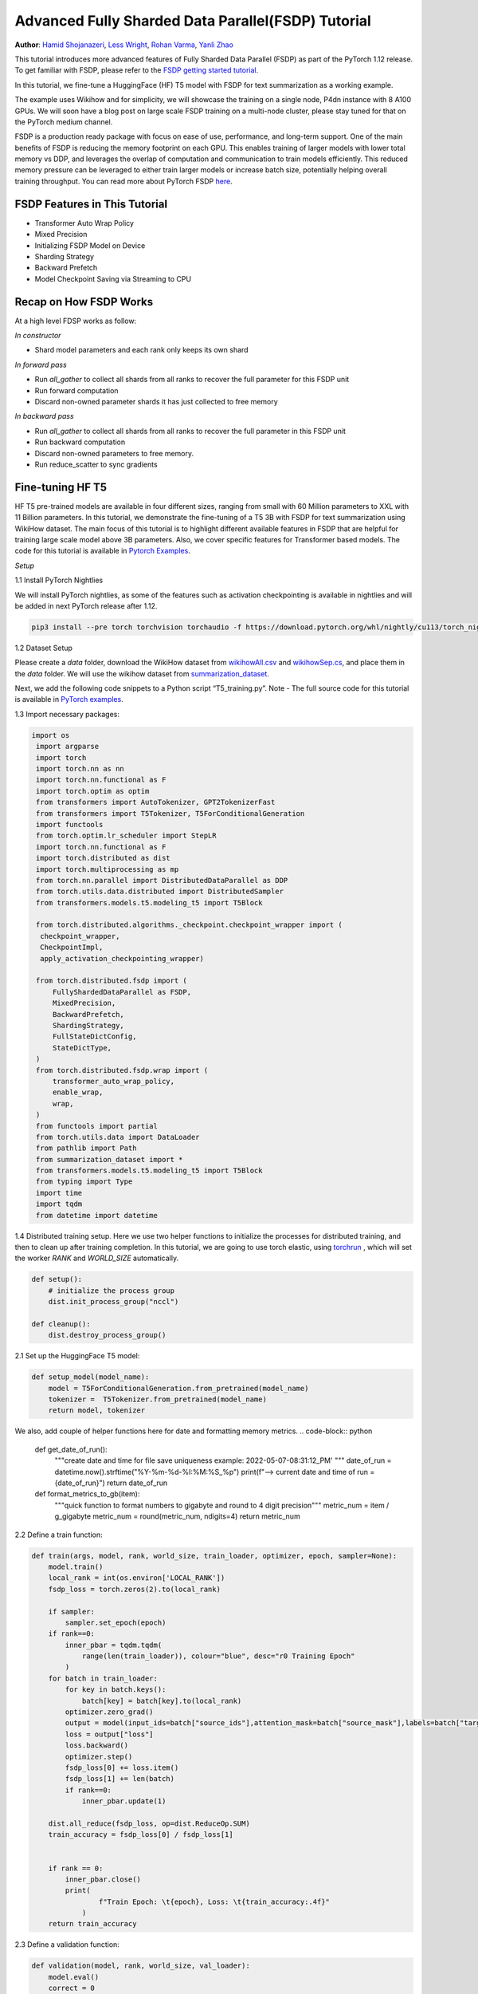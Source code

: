 Advanced Fully Sharded Data Parallel(FSDP) Tutorial
=====================================================

**Author**: `Hamid Shojanazeri <https://github.com/HamidShojanazeri>`__, `Less Wright <https://github.com/lessw2020>`__, `Rohan Varma <https://github.com/rohan-varma/>`__, `Yanli Zhao <https://github.com/zhaojuanmao>`__


This tutorial introduces more advanced features of Fully Sharded Data Parallel (FSDP) as part of the PyTorch 1.12 release. To get familiar with FSDP, please refer to the `FSDP getting started tutorial <https://pytorch.org/tutorials/intermediate/FSDP_tutorial.html>`__.

In this tutorial, we fine-tune a HuggingFace (HF) T5 model with FSDP for text summarization as a working example. 

The example uses Wikihow and for simplicity, we will showcase the training on a single node, P4dn instance with 8 A100 GPUs. We will soon have a blog post on large scale FSDP training on a multi-node cluster, please stay tuned for that on the PyTorch medium channel.

FSDP is a production ready package with focus on ease of use, performance, and long-term support. 
One of the main benefits of FSDP is reducing the memory footprint on each GPU. This enables training of larger models with lower total memory vs DDP, and leverages the overlap of computation and communication to train models efficiently. 
This reduced memory pressure can be leveraged to either train larger models or increase batch size, potentially helping overall training throughput. 
You can read more about PyTorch FSDP `here <https://pytorch.org/blog/introducing-pytorch-fully-sharded-data-parallel-api/>`__.


FSDP Features in This Tutorial
------------------------------
* Transformer Auto Wrap Policy
* Mixed Precision
* Initializing FSDP Model on Device
* Sharding Strategy
* Backward Prefetch
* Model Checkpoint Saving via Streaming to CPU



Recap on How FSDP Works
-----------------------

At a high level FDSP works as follow:

*In constructor*

* Shard model parameters and each rank only keeps its own shard

*In forward pass*

* Run `all_gather` to collect all shards from all ranks to recover the full parameter for this FSDP unit
* Run forward computation
* Discard non-owned parameter shards it has just collected to free memory

*In backward pass*

* Run `all_gather` to collect all shards from all ranks to recover the full parameter in this FSDP unit
* Run backward computation
* Discard non-owned parameters to free memory. 
* Run reduce_scatter to sync gradients


Fine-tuning HF T5
-----------------
HF T5 pre-trained models are available in four different sizes, ranging from small with 60 Million parameters to XXL with 11 Billion parameters. In this tutorial, we demonstrate the fine-tuning of a T5 3B with FSDP for text summarization using WikiHow dataset.
The main focus of this tutorial is to highlight different available features in FSDP that are helpful for training large scale model above 3B parameters. Also, we cover specific features for Transformer based models. The code for this tutorial is available in  `Pytorch Examples <https://github.com/HamidShojanazeri/examples/tree/FSDP_example/FSDP/>`__.


*Setup*

1.1 Install PyTorch Nightlies

We will install PyTorch nightlies, as some of the features such as activation checkpointing is available in nightlies and will be added in next PyTorch release after 1.12.

.. code-block:: bash 

    pip3 install --pre torch torchvision torchaudio -f https://download.pytorch.org/whl/nightly/cu113/torch_nightly.html

1.2 Dataset Setup

Please create a `data` folder, download the WikiHow dataset from `wikihowAll.csv <https://ucsb.app.box.com/s/ap23l8gafpezf4tq3wapr6u8241zz358>`__  and `wikihowSep.cs <https://ucsb.app.box.com/s/7yq601ijl1lzvlfu4rjdbbxforzd2oag>`__, and place them in the `data` folder. 
We will use the wikihow dataset from  `summarization_dataset <https://github.com/HamidShojanazeri/examples/blob/FSDP_example/FSDP/summarization_dataset.py>`__.

Next, we add the following code snippets to a Python script “T5_training.py”.  Note - The full source code for this tutorial is available in `PyTorch examples <https://github.com/HamidShojanazeri/examples/tree/FSDP_example/FSDP>`__.

1.3  Import necessary packages:

.. code-block:: python

   import os
    import argparse
    import torch
    import torch.nn as nn
    import torch.nn.functional as F
    import torch.optim as optim
    from transformers import AutoTokenizer, GPT2TokenizerFast
    from transformers import T5Tokenizer, T5ForConditionalGeneration
    import functools
    from torch.optim.lr_scheduler import StepLR
    import torch.nn.functional as F
    import torch.distributed as dist
    import torch.multiprocessing as mp
    from torch.nn.parallel import DistributedDataParallel as DDP
    from torch.utils.data.distributed import DistributedSampler
    from transformers.models.t5.modeling_t5 import T5Block

    from torch.distributed.algorithms._checkpoint.checkpoint_wrapper import (
     checkpoint_wrapper,
     CheckpointImpl,
     apply_activation_checkpointing_wrapper)

    from torch.distributed.fsdp import (
        FullyShardedDataParallel as FSDP,
        MixedPrecision,
        BackwardPrefetch,
        ShardingStrategy,
        FullStateDictConfig,
        StateDictType,
    )
    from torch.distributed.fsdp.wrap import (
        transformer_auto_wrap_policy,
        enable_wrap,
        wrap,
    )
    from functools import partial
    from torch.utils.data import DataLoader
    from pathlib import Path
    from summarization_dataset import *
    from transformers.models.t5.modeling_t5 import T5Block
    from typing import Type
    import time
    import tqdm
    from datetime import datetime

1.4 Distributed training setup. 
Here we use two helper functions to initialize the processes for distributed training,  and then to clean up after training completion.
In this tutorial, we are going to use torch elastic, using `torchrun <https://pytorch.org/docs/stable/elastic/run.html>`__ , which will set the worker `RANK` and `WORLD_SIZE` automatically.

.. code-block:: python

    def setup():
        # initialize the process group
        dist.init_process_group("nccl")

    def cleanup():
        dist.destroy_process_group()

2.1  Set up the HuggingFace T5 model:

.. code-block:: python

    def setup_model(model_name):
        model = T5ForConditionalGeneration.from_pretrained(model_name)
        tokenizer =  T5Tokenizer.from_pretrained(model_name)
        return model, tokenizer

We also, add couple of helper functions here for date and formatting memory metrics.
.. code-block:: python

    def get_date_of_run():
        """create date and time for file save uniqueness
        example: 2022-05-07-08:31:12_PM'
        """
        date_of_run = datetime.now().strftime("%Y-%m-%d-%I:%M:%S_%p")
        print(f"--> current date and time of run = {date_of_run}")
        return date_of_run
        
    def format_metrics_to_gb(item):
        """quick function to format numbers to gigabyte and round to 4 digit precision"""
        metric_num = item / g_gigabyte
        metric_num = round(metric_num, ndigits=4)
        return metric_num
    

2.2 Define a train function:

.. code-block:: python

    def train(args, model, rank, world_size, train_loader, optimizer, epoch, sampler=None):
        model.train()
        local_rank = int(os.environ['LOCAL_RANK'])
        fsdp_loss = torch.zeros(2).to(local_rank)

        if sampler:
            sampler.set_epoch(epoch)
        if rank==0:
            inner_pbar = tqdm.tqdm(
                range(len(train_loader)), colour="blue", desc="r0 Training Epoch"
            )
        for batch in train_loader:
            for key in batch.keys():
                batch[key] = batch[key].to(local_rank)
            optimizer.zero_grad()
            output = model(input_ids=batch["source_ids"],attention_mask=batch["source_mask"],labels=batch["target_ids"] )
            loss = output["loss"]
            loss.backward()
            optimizer.step()
            fsdp_loss[0] += loss.item()
            fsdp_loss[1] += len(batch)
            if rank==0:
                inner_pbar.update(1)

        dist.all_reduce(fsdp_loss, op=dist.ReduceOp.SUM)
        train_accuracy = fsdp_loss[0] / fsdp_loss[1]


        if rank == 0:
            inner_pbar.close()
            print(
                    f"Train Epoch: \t{epoch}, Loss: \t{train_accuracy:.4f}"
                )
        return train_accuracy

2.3 Define a validation function:

.. code-block:: python

    def validation(model, rank, world_size, val_loader):
        model.eval()
        correct = 0
        local_rank = int(os.environ['LOCAL_RANK'])
        fsdp_loss = torch.zeros(3).to(local_rank)
        if rank == 0:
            inner_pbar = tqdm.tqdm(
                range(len(val_loader)), colour="green", desc="Validation Epoch"
            )
        with torch.no_grad():
            for batch in val_loader:
                for key in batch.keys():
                    batch[key] = batch[key].to(local_rank)
                output = model(input_ids=batch["source_ids"],attention_mask=batch["source_mask"],labels=batch["target_ids"])
                fsdp_loss[0] += output["loss"].item()  # sum up batch loss
                fsdp_loss[1] += len(batch)

                if rank==0:
                    inner_pbar.update(1)

        dist.all_reduce(fsdp_loss, op=dist.ReduceOp.SUM)
        val_loss = fsdp_loss[0] / fsdp_loss[1]
        if rank == 0:
            inner_pbar.close()
            print(f"Validation Loss: {val_loss:.4f}")
        return val_loss


2.4 Define a distributed train function that wraps the model in FSDP:


.. code-block:: python

    
    def fsdp_main(args):

        model, tokenizer = setup_model("t5-base")

        local_rank = int(os.environ['LOCAL_RANK'])
        rank = int(os.environ['RANK'])
        world_size = int(os.environ['WORLD_SIZE'])


        dataset = load_dataset('wikihow', 'all', data_dir='data/')
        print(dataset.keys())
        print("Size of train dataset: ", dataset['train'].shape)
        print("Size of Validation dataset: ", dataset['validation'].shape)


        #wikihow(tokenizer, type_path, num_samples, input_length, output_length, print_text=False)
        train_dataset = wikihow(tokenizer, 'train', 1500, 512, 150, False) 
        val_dataset = wikihow(tokenizer, 'validation', 300, 512, 150, False)

        sampler1 = DistributedSampler(train_dataset, rank=rank, num_replicas=world_size, shuffle=True)
        sampler2 = DistributedSampler(val_dataset, rank=rank, num_replicas=world_size)

        setup()


        train_kwargs = {'batch_size': args.batch_size, 'sampler': sampler1}
        test_kwargs = {'batch_size': args.test_batch_size, 'sampler': sampler2}
        cuda_kwargs = {'num_workers': 2,
                        'pin_memory': True,
                        'shuffle': False}
        train_kwargs.update(cuda_kwargs)
        test_kwargs.update(cuda_kwargs)

        train_loader = torch.utils.data.DataLoader(train_dataset,**train_kwargs)
        val_loader = torch.utils.data.DataLoader(val_dataset, **test_kwargs)

        t5_auto_wrap_policy = functools.partial(
            transformer_auto_wrap_policy,
            transformer_layer_cls={
                T5Block,
            },
        )
        sharding_strategy: ShardingStrategy = ShardingStrategy.SHARD_GRAD_OP #for Zero2 and FULL_SHARD for Zero3
        torch.cuda.set_device(local_rank)


        #init_start_event = torch.cuda.Event(enable_timing=True)
        #init_end_event = torch.cuda.Event(enable_timing=True)

        #init_start_event.record()

        bf16_ready = (
        torch.version.cuda
        and torch.cuda.is_bf16_supported()
        and LooseVersion(torch.version.cuda) >= "11.0"
        and dist.is_nccl_available()
        and nccl.version() >= (2, 10)
        )

        if bf16_ready:
            mp_policy = bfSixteen
        else:
            mp_policy = None # defaults to fp32

        model = FSDP(model,
            auto_wrap_policy=t5_auto_wrap_policy,
            mixed_precision=mp_policy,
            #sharding_strategy=sharding_strategy,
            device_id=torch.cuda.current_device())

        optimizer = optim.AdamW(model.parameters(), lr=args.lr)

        scheduler = StepLR(optimizer, step_size=1, gamma=args.gamma)
        best_val_loss = float("inf")
        curr_val_loss = float("inf")
        file_save_name = "T5-model-"

        if rank == 0:
            time_of_run = get_date_of_run()
            dur = []
            train_acc_tracking = []
            val_acc_tracking = []
            training_start_time = time.time()

        if rank == 0 and args.track_memory:
            mem_alloc_tracker = []
            mem_reserved_tracker = []

        for epoch in range(1, args.epochs + 1):
            t0 = time.time()
            train_accuracy = train(args, model, rank, world_size, train_loader, optimizer, epoch, sampler=sampler1)
            if args.run_validation:
                curr_val_loss = validation(model, rank, world_size, val_loader)
            scheduler.step()

            if rank == 0:

                print(f"--> epoch {epoch} completed...entering save and stats zone")

                dur.append(time.time() - t0)
                train_acc_tracking.append(train_accuracy.item())

                if args.run_validation:
                    val_acc_tracking.append(curr_val_loss.item())

                if args.track_memory:
                    mem_alloc_tracker.append(
                        format_metrics_to_gb(torch.cuda.memory_allocated())
                    )
                    mem_reserved_tracker.append(
                        format_metrics_to_gb(torch.cuda.memory_reserved())
                    )
                print(f"completed save and stats zone...")
    
            if args.save_model and curr_val_loss < best_val_loss:

                # save
                if rank == 0:
                    print(f"--> entering save model state")

                save_policy = FullStateDictConfig(offload_to_cpu=True, rank0_only=True)
                with FSDP.state_dict_type(
                    model, StateDictType.FULL_STATE_DICT, save_policy
                ):
                    cpu_state = model.state_dict()
                #print(f"saving process: rank {rank}  done w state_dict")


                if rank == 0:
                    print(f"--> saving model ...")
                    currEpoch = (
                        "-" + str(epoch) + "-" + str(round(curr_val_loss.item(), 4)) + ".pt"
                    )
                    print(f"--> attempting to save model prefix {currEpoch}")
                    save_name = file_save_name + "-" + time_of_run + "-" + currEpoch
                    print(f"--> saving as model name {save_name}")

                    torch.save(cpu_state, save_name)

            if curr_val_loss < best_val_loss:

                best_val_loss = curr_val_loss
                if rank==0:
                    print(f"-->>>> New Val Loss Record: {best_val_loss}")

        dist.barrier()
        cleanup()


2.5 Parse the arguments and set the main function:

.. code-block:: python

    
    if __name__ == '__main__':
        # Training settings
        parser = argparse.ArgumentParser(description='PyTorch T5 FSDP Example')
        parser.add_argument('--batch-size', type=int, default=4, metavar='N',
                            help='input batch size for training (default: 64)')
        parser.add_argument('--test-batch-size', type=int, default=4, metavar='N',
                            help='input batch size for testing (default: 1000)')
        parser.add_argument('--epochs', type=int, default=2, metavar='N',
                            help='number of epochs to train (default: 3)')
        parser.add_argument('--lr', type=float, default=.002, metavar='LR',
                            help='learning rate (default: .002)')
        parser.add_argument('--gamma', type=float, default=0.7, metavar='M',
                            help='Learning rate step gamma (default: 0.7)')
        parser.add_argument('--no-cuda', action='store_true', default=False,
                            help='disables CUDA training')
        parser.add_argument('--seed', type=int, default=1, metavar='S',
                            help='random seed (default: 1)')
        parser.add_argument('--track_memory', action='store_false', default=True,
                            help='track the gpu memory')
        parser.add_argument('--run_validation', action='store_false', default=True,
                            help='running the validation')
        parser.add_argument('--save-model', action='store_false', default=True,
                            help='For Saving the current Model')
        args = parser.parse_args()

        torch.manual_seed(args.seed)

        fsdp_main(args)


To run the the training using torchrun:

.. code-block:: bash 

    torchrun --nnodes 1 --nproc_per_node 4  T5_training.py

.. _transformer_wrapping_policy:
Transformer Wrapping Policy
---------------------------
As discussed in the `previous tutorial <https://pytorch.org/tutorials/intermediate/FSDP_tutorial.html>`__, auto_wrap_policy is one of the FSDP features that make it easy to automatically shard a given model and put the model, optimizer and gradient shards into distinct FSDP units.

For some architectures such as Transformer encoder-decoders, some parts of the model such as embedding table is being shared with both encoder and decoder.
In this case, we need to place the embedding table in the outer FSDP unit so that it could be accessed from both encoder and decoder.  In addition, by registering the layer class for a transformer, the sharding plan can be made much more communication efficient.  In PyTorch 1.12, FSDP added this support and now we have a wrapping policy for transfomers.

It can be created as follows, where the T5Block represents the T5 transformer layer class (holding MHSA and FFN).  


.. code-block:: python

    t5_auto_wrap_policy = functools.partial(
            transformer_auto_wrap_policy,
            transformer_layer_cls={
                T5Block,
            },
        )
    torch.cuda.set_device(local_rank)
  

    model = FSDP(model,
        fsdp_auto_wrap_policy=t5_auto_wrap_policy)

To see the wrapped model, you can easily print the model and visually inspect the sharding and FSDP units as well.


Mixed Precision
---------------
FSDP supports flexible mixed precision training allowing for arbitrary reduced precision types (such as fp16 or bfloat16). Currently BFloat16 is only available on Ampere GPUs, so you need to confirm native support before you use it. On V100s for example, BFloat16 can still be run but due to it running non-natively, it can result in significant slowdowns.

To check if BFloat16 is natively supported, you can use the following :

.. code-block:: python
    
    bf16_ready = (
        torch.version.cuda
        and torch.cuda.is_bf16_supported() 
        and LooseVersion(torch.version.cuda) >= "11.0"
        and dist.is_nccl_available()
        and nccl.version() >= (2, 10)
    )

One of the advantages of mixed percision in FSDP is providing granular control over different precision levels for parameters, gradients, and buffers as follows:

.. code-block:: python

    fpSixteen = MixedPrecision(
        param_dtype=torch.float16,
        # Gradient communication precision.
        reduce_dtype=torch.float16,
        # Buffer precision.
        buffer_dtype=torch.float16,
    )

    bfSixteen = MixedPrecision(
        param_dtype=torch.bfloat16,
        # Gradient communication precision.
        reduce_dtype=torch.bfloat16,
        # Buffer precision.
        buffer_dtype=torch.bfloat16,
    )

    fp32_policy = MixedPrecision(
        param_dtype=torch.float32,
        # Gradient communication precision.
        reduce_dtype=torch.float32,
        # Buffer precision.
        buffer_dtype=torch.float32,
    )


In 2.4 we just add the relevant mixed precision policy to the FSDP wrapper:


.. code-block:: python

     model = FSDP(model,
            auto_wrap_policy=t5_auto_wrap_policy,
            mixed_precision=bfSixteen)

In our experiments, we have observed up to 4x speed up by using BFloat16 for training and memory reduction of approximately 30% in some experiments that can be used for batch size increases.


Intializing FSDP Model on Device
--------------------------------
While there are multiple ways to initialize your model in FSDP, with 1.12 we have an optimal method for initializing most models by streaming the model layers onto the GPU to avoid any OOM issues, while at the same time leveraging the speed of the GPU to initialize many times faster vs on CPU, device_id moves the model from CPU to GPU:



.. code-block:: python

    torch.cuda.set_device(local_rank)

     model = FSDP(model,
            auto_wrap_policy=t5_auto_wrap_policy,
            mixed_precision=bfSixteen,
            device_id=torch.cuda.current_device())
     

    
Sharding Strategy
-----------------
FSDP sharding strategy by default is set to fully shard the model parameters, gradients and optimizer states get sharded across all ranks. (also termed Zero3 sharding). In case you are interested to have Zero2 sharding strategy, where only optimizer states and gradients are sharded, FSDP support this feature by passing the Sharding strategy by using  "ShardingStrategy.SHARD_GRAD_OP", instead of "ShardingStrategy.FULL_SHARD" to the FSDP initialization  as follows:

.. code-block:: python

    torch.cuda.set_device(local_rank)

     model = FSDP(model,
            auto_wrap_policy=t5_auto_wrap_policy,
            mixed_precision=bfSixteen,
            device_id=torch.cuda.current_device(),
            sharding_strategy=ShardingStrategy.SHARD_GRAD_OP # FULL_SHARD)

This will reduce the communication overhead in FSDP, in this case, it holds full parameters after forward and through the backwards pass. 

This saves an all_gather during backwards so there is less communication at the cost of a higher memory footprint. Note that full model params are freed at the end of backwards and all_gather will happen on the next forward pass.

Backward Prefetch
-----------------
The backward prefetch setting controls the timing of when the next FSDP unit's parameters should be requested.  By setting it to `BACKWARD_PRE`, the next FSDP's unit params can begin to be requested and arrive sooner before the computation of the current unit starts. This overlaps the `all_gather` communication and gradient computation which can increase the training speed in exchange for slightly higher memory consumption. It can be utilized in the FSDP wrapper in 2.4 as follows:

.. code-block:: python

    torch.cuda.set_device(local_rank)

     model = FSDP(model,
            auto_wrap_policy=t5_auto_wrap_policy,
            mixed_precision=bfSixteen,
            device_id=torch.cuda.current_device(),
            backward_prefetch = BackwardPrefetch.BACKWARD_PRE)
            
`backward_prefetch` has two modes, `BACKWARD_PRE` and `BACKWARD_POST`.  `BACKWARD_POST` means that the next FSDP unit's params will not be requested until the current FSDP unit processing is complete, thus minimizing memory overhead.  In some cases, using `BACKWARD_PRE` can increase model training speed up to 2-10%, with even higher speed improvements noted for larger models. 

Model Checkpoint Saving, by streaming to the Rank0 CPU
------------------------------------------------------
To save model checkpoints using FULL_STATE_DICT saving which saves model in the same fashion as a local model, PyTorch 1.12 offers a few utilities to support the saving of larger models.

First, a FullStateDictConfig can be specified, allowing the state_dict to be populated on rank 0 only and offloaded to the CPU.

When using this configuration, FSDP will allgather model parameters, offloading them to the CPU one by one, only on rank 0. When the state_dict is finally saved, it will only be populated on rank 0 and contain CPU tensors. This avoids potential OOM for models that are larger than a single GPU memory and allows users to checkpoint models whose size is roughly the available CPU RAM on the user's machine.

This feature can be run as follows:

.. code-block:: python

    save_policy = FullStateDictConfig(offload_to_cpu=True, rank0_only=True)
    with FSDP.state_dict_type(
                model, StateDictType.FULL_STATE_DICT, save_policy
            ):
                cpu_state = model.state_dict()
    if rank == 0:
     save_name = file_save_name + "-" + time_of_run + "-" + currEpoch
     torch.save(cpu_state, save_name)

Summary
-------
In this tutorial, we have introduced many new features for FSDP available in Pytorch 1.12 and used HF T5 as the running example. 
Using the proper wrapping policy especially for transformer models, along with mixed precision and backward prefetch should speed up your training runs. Also, features such as initializing the model on device, and checkpoint saving via streaming to CPU should help to avoid OOM error in dealing with large models. 

We are actively working to add new features to FSDP for the next release.  If you have feedback, feature requests, questions or are encountering issues using FSDP, please feel free to contact us by opening an issue at  `PyTorch Github repository <https://github.com/pytorch/pytorch>`__.
